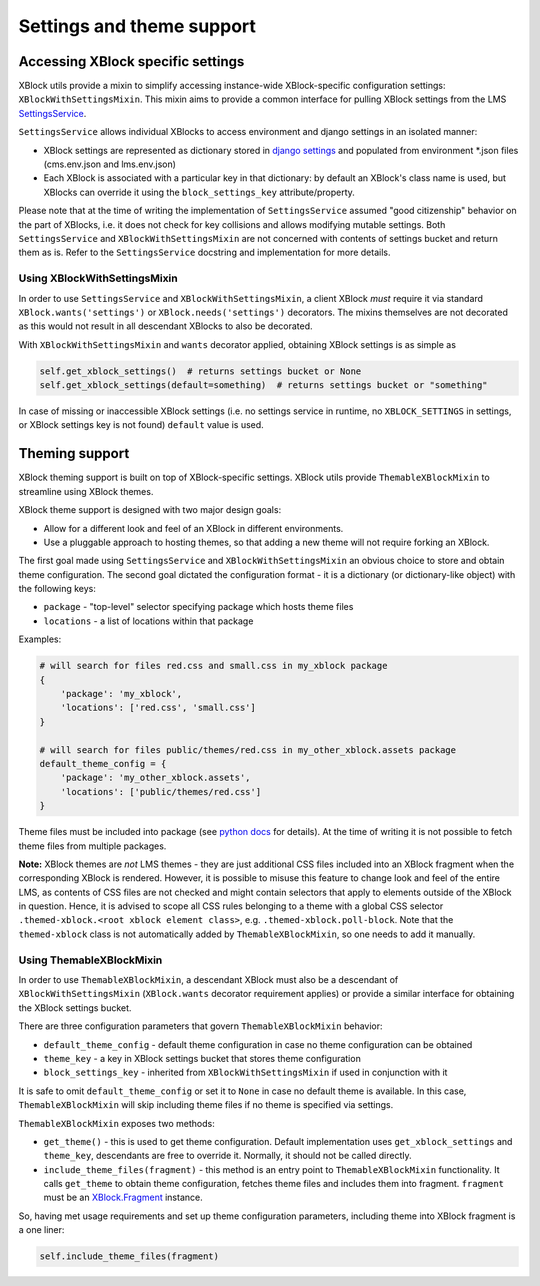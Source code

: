 .. _settings-and-theme-support:


Settings and theme support
##########################

.. _accessing-xblock-specific-settings:

Accessing XBlock specific settings
**********************************

XBlock utils provide a mixin to simplify accessing instance-wide
XBlock-specific configuration settings: ``XBlockWithSettingsMixin``.
This mixin aims to provide a common interface for pulling XBlock
settings from the LMS
`SettingsService <https://github.com/edx/edx-platform/blob/master/common/lib/xmodule/xmodule/services.py>`__.

``SettingsService`` allows individual XBlocks to access environment and
django settings in an isolated manner:

-  XBlock settings are represented as dictionary stored in `django
   settings <https://github.com/edx/edx-platform/blob/master/cms/envs/aws.py#L341-342>`__
   and populated from environment \*.json files (cms.env.json and
   lms.env.json)
-  Each XBlock is associated with a particular key in that dictionary:
   by default an XBlock's class name is used, but XBlocks can override
   it using the ``block_settings_key`` attribute/property.

Please note that at the time of writing the implementation of
``SettingsService`` assumed "good citizenship" behavior on the part of
XBlocks, i.e. it does not check for key collisions and allows modifying
mutable settings. Both ``SettingsService`` and
``XBlockWithSettingsMixin`` are not concerned with contents of settings
bucket and return them as is. Refer to the ``SettingsService`` docstring
and implementation for more details.

Using XBlockWithSettingsMixin
=============================

In order to use ``SettingsService`` and ``XBlockWithSettingsMixin``, a
client XBlock *must* require it via standard
``XBlock.wants('settings')`` or ``XBlock.needs('settings')`` decorators.
The mixins themselves are not decorated as this would not result in all
descendant XBlocks to also be decorated.

With ``XBlockWithSettingsMixin`` and ``wants`` decorator applied,
obtaining XBlock settings is as simple as

.. code:: python

   self.get_xblock_settings()  # returns settings bucket or None
   self.get_xblock_settings(default=something)  # returns settings bucket or "something"

In case of missing or inaccessible XBlock settings (i.e. no settings
service in runtime, no ``XBLOCK_SETTINGS`` in settings, or XBlock
settings key is not found) ``default`` value is used.

.. _theming-support:

Theming support
***************

XBlock theming support is built on top of XBlock-specific settings.
XBlock utils provide ``ThemableXBlockMixin`` to streamline using XBlock
themes.

XBlock theme support is designed with two major design goals:

-  Allow for a different look and feel of an XBlock in different
   environments.
-  Use a pluggable approach to hosting themes, so that adding a new
   theme will not require forking an XBlock.

The first goal made using ``SettingsService`` and
``XBlockWithSettingsMixin`` an obvious choice to store and obtain theme
configuration. The second goal dictated the configuration format - it is
a dictionary (or dictionary-like object) with the following keys:

-  ``package`` - "top-level" selector specifying package which hosts
   theme files
-  ``locations`` - a list of locations within that package

Examples:

.. code:: python

   # will search for files red.css and small.css in my_xblock package
   {
       'package': 'my_xblock',
       'locations': ['red.css', 'small.css']
   }

   # will search for files public/themes/red.css in my_other_xblock.assets package
   default_theme_config = {
       'package': 'my_other_xblock.assets',
       'locations': ['public/themes/red.css']
   }

Theme files must be included into package (see `python
docs <https://docs.python.org/2/distutils/setupscript.html#installing-package-data>`__
for details). At the time of writing it is not possible to fetch theme
files from multiple packages.

**Note:** XBlock themes are *not* LMS themes - they are just additional
CSS files included into an XBlock fragment when the corresponding XBlock
is rendered. However, it is possible to misuse this feature to change
look and feel of the entire LMS, as contents of CSS files are not
checked and might contain selectors that apply to elements outside of
the XBlock in question. Hence, it is advised to scope all CSS rules
belonging to a theme with a global CSS selector
``.themed-xblock.<root xblock element class>``, e.g.
``.themed-xblock.poll-block``. Note that the ``themed-xblock`` class is
not automatically added by ``ThemableXBlockMixin``, so one needs to add
it manually.

Using ThemableXBlockMixin
=========================

In order to use ``ThemableXBlockMixin``, a descendant XBlock must also
be a descendant of ``XBlockWithSettingsMixin`` (``XBlock.wants``
decorator requirement applies) or provide a similar interface for
obtaining the XBlock settings bucket.

There are three configuration parameters that govern
``ThemableXBlockMixin`` behavior:

-  ``default_theme_config`` - default theme configuration in case no
   theme configuration can be obtained
-  ``theme_key`` - a key in XBlock settings bucket that stores theme
   configuration
-  ``block_settings_key`` - inherited from ``XBlockWithSettingsMixin``
   if used in conjunction with it

It is safe to omit ``default_theme_config`` or set it to ``None`` in
case no default theme is available. In this case,
``ThemableXBlockMixin`` will skip including theme files if no theme is
specified via settings.

``ThemableXBlockMixin`` exposes two methods:

-  ``get_theme()`` - this is used to get theme configuration. Default
   implementation uses ``get_xblock_settings`` and ``theme_key``,
   descendants are free to override it. Normally, it should not be
   called directly.
-  ``include_theme_files(fragment)`` - this method is an entry point to
   ``ThemableXBlockMixin`` functionality. It calls ``get_theme`` to
   obtain theme configuration, fetches theme files and includes them
   into fragment. ``fragment`` must be an
   `XBlock.Fragment <https://github.com/edx/XBlock/blob/master/xblock/fragment.py>`__
   instance.

So, having met usage requirements and set up theme configuration
parameters, including theme into XBlock fragment is a one liner:

.. code:: python

   self.include_theme_files(fragment)
